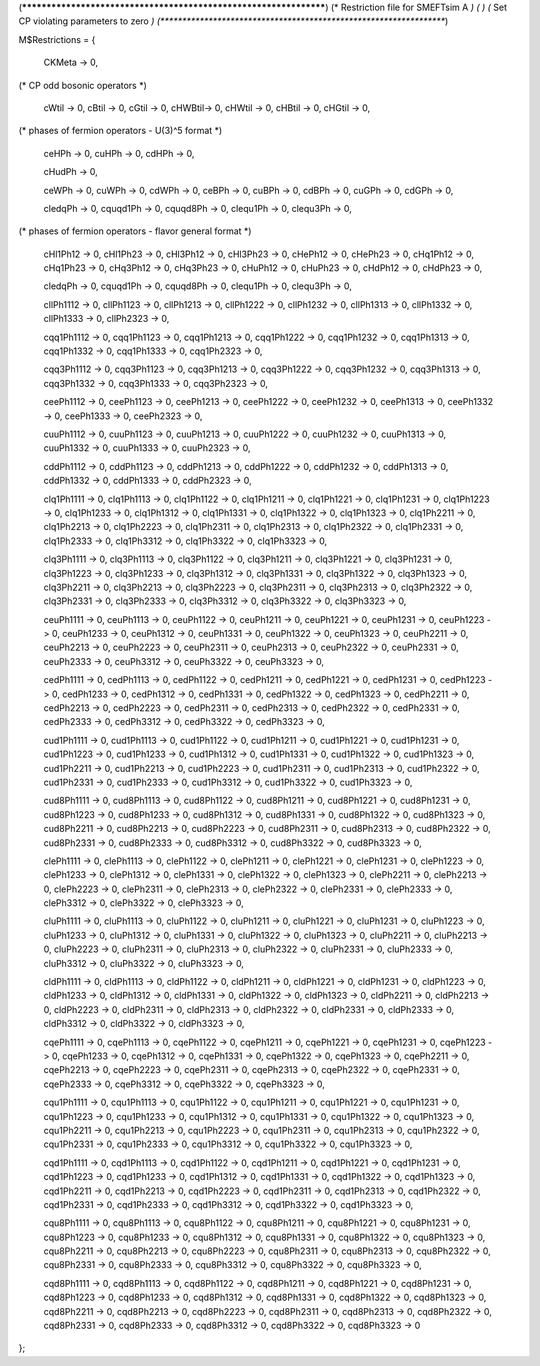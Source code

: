 (******************************************************************)
(*     Restriction file for SMEFTsim A                            *)
(*                                                                *)
(*     Set CP violating parameters to zero                        *)
(******************************************************************)

M$Restrictions = {

	  CKMeta -> 0,

(* CP odd bosonic operators *)

          cWtil -> 0,
	  cBtil -> 0,
          cGtil -> 0,
	  cHWBtil-> 0,
          cHWtil -> 0,
	  cHBtil -> 0,
          cHGtil -> 0,

(* phases of fermion operators - U(3)^5 format *)

	  ceHPh -> 0,
	  cuHPh -> 0,
	  cdHPh -> 0,	  

	  cHudPh -> 0,

	  ceWPh -> 0,
	  cuWPh -> 0,
	  cdWPh -> 0,
	  ceBPh -> 0,
	  cuBPh -> 0,
	  cdBPh -> 0,
	  cuGPh -> 0,
	  cdGPh -> 0,

	  cledqPh -> 0,
	  cquqd1Ph -> 0,
	  cquqd8Ph -> 0,
	  clequ1Ph -> 0,
	  clequ3Ph -> 0,


(* phases of fermion operators - flavor general format *)

          cHl1Ph12    -> 0, cHl1Ph23    -> 0, cHl3Ph12    -> 0, cHl3Ph23    -> 0, cHePh12     -> 0, cHePh23     -> 0,
          cHq1Ph12    -> 0, cHq1Ph23    -> 0, cHq3Ph12    -> 0, cHq3Ph23    -> 0, cHuPh12     -> 0, cHuPh23     -> 0,
          cHdPh12     -> 0, cHdPh23     -> 0,
                      
          cledqPh     -> 0, cquqd1Ph    -> 0, cquqd8Ph    -> 0, clequ1Ph    -> 0, clequ3Ph    -> 0,
                     
          cllPh1112   -> 0, cllPh1123   -> 0, cllPh1213   -> 0, cllPh1222   -> 0, cllPh1232   -> 0, cllPh1313   -> 0,
          cllPh1332   -> 0, cllPh1333   -> 0, cllPh2323   -> 0,
                      
          cqq1Ph1112  -> 0, cqq1Ph1123  -> 0, cqq1Ph1213  -> 0, cqq1Ph1222  -> 0, cqq1Ph1232  -> 0, cqq1Ph1313  -> 0,
          cqq1Ph1332  -> 0, cqq1Ph1333  -> 0, cqq1Ph2323  -> 0,
          
          cqq3Ph1112  -> 0, cqq3Ph1123  -> 0, cqq3Ph1213  -> 0, cqq3Ph1222  -> 0, cqq3Ph1232  -> 0, cqq3Ph1313  -> 0,
          cqq3Ph1332  -> 0, cqq3Ph1333  -> 0, cqq3Ph2323  -> 0,
                     
          ceePh1112   -> 0, ceePh1123   -> 0, ceePh1213   -> 0, ceePh1222   -> 0, ceePh1232   -> 0, ceePh1313   -> 0,
          ceePh1332   -> 0, ceePh1333   -> 0, ceePh2323   -> 0,
          	      
          cuuPh1112   -> 0, cuuPh1123   -> 0, cuuPh1213   -> 0, cuuPh1222   -> 0, cuuPh1232   -> 0, cuuPh1313   -> 0,
          cuuPh1332   -> 0, cuuPh1333   -> 0, cuuPh2323   -> 0,
          	      
          cddPh1112   -> 0, cddPh1123   -> 0, cddPh1213   -> 0, cddPh1222   -> 0, cddPh1232   -> 0, cddPh1313   -> 0,
          cddPh1332   -> 0, cddPh1333   -> 0, cddPh2323   -> 0,
                      
          clq1Ph1111  -> 0, clq1Ph1113  -> 0, clq1Ph1122  -> 0, clq1Ph1211  -> 0, clq1Ph1221  -> 0, clq1Ph1231  -> 0,
          clq1Ph1223  -> 0, clq1Ph1233  -> 0, clq1Ph1312  -> 0, clq1Ph1331  -> 0, clq1Ph1322  -> 0, clq1Ph1323  -> 0,
          clq1Ph2211  -> 0, clq1Ph2213  -> 0, clq1Ph2223  -> 0, clq1Ph2311  -> 0, clq1Ph2313  -> 0, clq1Ph2322  -> 0,
          clq1Ph2331  -> 0, clq1Ph2333  -> 0, clq1Ph3312  -> 0, clq1Ph3322  -> 0, clq1Ph3323  -> 0,
                     
          clq3Ph1111  -> 0, clq3Ph1113  -> 0, clq3Ph1122  -> 0, clq3Ph1211  -> 0, clq3Ph1221  -> 0, clq3Ph1231  -> 0,
          clq3Ph1223  -> 0, clq3Ph1233  -> 0, clq3Ph1312  -> 0, clq3Ph1331  -> 0, clq3Ph1322  -> 0, clq3Ph1323  -> 0,
          clq3Ph2211  -> 0, clq3Ph2213  -> 0, clq3Ph2223  -> 0, clq3Ph2311  -> 0, clq3Ph2313  -> 0, clq3Ph2322  -> 0,
          clq3Ph2331  -> 0, clq3Ph2333  -> 0, clq3Ph3312  -> 0, clq3Ph3322  -> 0, clq3Ph3323  -> 0,
                      
          ceuPh1111   -> 0, ceuPh1113   -> 0, ceuPh1122   -> 0, ceuPh1211   -> 0, ceuPh1221   -> 0, ceuPh1231   -> 0,
          ceuPh1223   -> 0, ceuPh1233   -> 0, ceuPh1312   -> 0, ceuPh1331   -> 0, ceuPh1322   -> 0, ceuPh1323   -> 0,
          ceuPh2211   -> 0, ceuPh2213   -> 0, ceuPh2223   -> 0, ceuPh2311   -> 0, ceuPh2313   -> 0, ceuPh2322   -> 0,
          ceuPh2331   -> 0, ceuPh2333   -> 0, ceuPh3312   -> 0, ceuPh3322   -> 0, ceuPh3323   -> 0,
                     
          cedPh1111   -> 0, cedPh1113   -> 0, cedPh1122   -> 0, cedPh1211   -> 0, cedPh1221   -> 0, cedPh1231   -> 0,
          cedPh1223   -> 0, cedPh1233   -> 0, cedPh1312   -> 0, cedPh1331   -> 0, cedPh1322   -> 0, cedPh1323   -> 0,
          cedPh2211   -> 0, cedPh2213   -> 0, cedPh2223   -> 0, cedPh2311   -> 0, cedPh2313   -> 0, cedPh2322   -> 0,
          cedPh2331   -> 0, cedPh2333   -> 0, cedPh3312   -> 0, cedPh3322   -> 0, cedPh3323   -> 0,
                     
          cud1Ph1111  -> 0, cud1Ph1113  -> 0, cud1Ph1122  -> 0, cud1Ph1211  -> 0, cud1Ph1221  -> 0, cud1Ph1231  -> 0,
          cud1Ph1223  -> 0, cud1Ph1233  -> 0, cud1Ph1312  -> 0, cud1Ph1331  -> 0, cud1Ph1322  -> 0, cud1Ph1323  -> 0,
          cud1Ph2211  -> 0, cud1Ph2213  -> 0, cud1Ph2223  -> 0, cud1Ph2311  -> 0, cud1Ph2313  -> 0, cud1Ph2322  -> 0,
          cud1Ph2331  -> 0, cud1Ph2333  -> 0, cud1Ph3312  -> 0, cud1Ph3322  -> 0, cud1Ph3323  -> 0,
                     
          cud8Ph1111  -> 0, cud8Ph1113  -> 0, cud8Ph1122  -> 0, cud8Ph1211  -> 0, cud8Ph1221  -> 0, cud8Ph1231  -> 0,
          cud8Ph1223  -> 0, cud8Ph1233  -> 0, cud8Ph1312  -> 0, cud8Ph1331  -> 0, cud8Ph1322  -> 0, cud8Ph1323  -> 0,
          cud8Ph2211  -> 0, cud8Ph2213  -> 0, cud8Ph2223  -> 0, cud8Ph2311  -> 0, cud8Ph2313  -> 0, cud8Ph2322  -> 0,
          cud8Ph2331  -> 0, cud8Ph2333  -> 0, cud8Ph3312  -> 0, cud8Ph3322  -> 0, cud8Ph3323  -> 0,
                     
          clePh1111   -> 0, clePh1113   -> 0, clePh1122   -> 0, clePh1211   -> 0, clePh1221   -> 0, clePh1231   -> 0,
          clePh1223   -> 0, clePh1233   -> 0, clePh1312   -> 0, clePh1331   -> 0, clePh1322   -> 0, clePh1323   -> 0,
          clePh2211   -> 0, clePh2213   -> 0, clePh2223   -> 0, clePh2311   -> 0, clePh2313   -> 0, clePh2322   -> 0,
          clePh2331   -> 0, clePh2333   -> 0, clePh3312   -> 0, clePh3322   -> 0, clePh3323   -> 0,
                     
          cluPh1111   -> 0, cluPh1113   -> 0, cluPh1122   -> 0, cluPh1211   -> 0, cluPh1221   -> 0, cluPh1231   -> 0,
          cluPh1223   -> 0, cluPh1233   -> 0, cluPh1312   -> 0, cluPh1331   -> 0, cluPh1322   -> 0, cluPh1323   -> 0,
          cluPh2211   -> 0, cluPh2213   -> 0, cluPh2223   -> 0, cluPh2311   -> 0, cluPh2313   -> 0, cluPh2322   -> 0,
          cluPh2331   -> 0, cluPh2333   -> 0, cluPh3312   -> 0, cluPh3322   -> 0, cluPh3323   -> 0,
                     
          cldPh1111   -> 0, cldPh1113   -> 0, cldPh1122   -> 0, cldPh1211   -> 0, cldPh1221   -> 0, cldPh1231   -> 0,
          cldPh1223   -> 0, cldPh1233   -> 0, cldPh1312   -> 0, cldPh1331   -> 0, cldPh1322   -> 0, cldPh1323   -> 0,
          cldPh2211   -> 0, cldPh2213   -> 0, cldPh2223   -> 0, cldPh2311   -> 0, cldPh2313   -> 0, cldPh2322   -> 0,
          cldPh2331   -> 0, cldPh2333   -> 0, cldPh3312   -> 0, cldPh3322   -> 0, cldPh3323   -> 0,
                     
          cqePh1111   -> 0, cqePh1113   -> 0, cqePh1122   -> 0, cqePh1211   -> 0, cqePh1221   -> 0, cqePh1231   -> 0,
          cqePh1223   -> 0, cqePh1233   -> 0, cqePh1312   -> 0, cqePh1331   -> 0, cqePh1322   -> 0, cqePh1323   -> 0,
          cqePh2211   -> 0, cqePh2213   -> 0, cqePh2223   -> 0, cqePh2311   -> 0, cqePh2313   -> 0, cqePh2322   -> 0,
          cqePh2331   -> 0, cqePh2333   -> 0, cqePh3312   -> 0, cqePh3322   -> 0, cqePh3323   -> 0,
                     
          cqu1Ph1111  -> 0, cqu1Ph1113  -> 0,  cqu1Ph1122  -> 0, cqu1Ph1211  -> 0, cqu1Ph1221  -> 0, cqu1Ph1231  -> 0,
          cqu1Ph1223  -> 0, cqu1Ph1233  -> 0,  cqu1Ph1312  -> 0, cqu1Ph1331  -> 0, cqu1Ph1322  -> 0, cqu1Ph1323  -> 0,
          cqu1Ph2211  -> 0, cqu1Ph2213  -> 0,  cqu1Ph2223  -> 0, cqu1Ph2311  -> 0, cqu1Ph2313  -> 0, cqu1Ph2322  -> 0,
          cqu1Ph2331  -> 0, cqu1Ph2333  -> 0,  cqu1Ph3312  -> 0, cqu1Ph3322  -> 0, cqu1Ph3323  -> 0,
                     
          cqd1Ph1111  -> 0, cqd1Ph1113  -> 0, cqd1Ph1122  -> 0, cqd1Ph1211  -> 0, cqd1Ph1221  -> 0, cqd1Ph1231  -> 0,
          cqd1Ph1223  -> 0, cqd1Ph1233  -> 0, cqd1Ph1312  -> 0, cqd1Ph1331  -> 0, cqd1Ph1322  -> 0, cqd1Ph1323  -> 0,
          cqd1Ph2211  -> 0, cqd1Ph2213  -> 0, cqd1Ph2223  -> 0, cqd1Ph2311  -> 0, cqd1Ph2313  -> 0, cqd1Ph2322  -> 0,
          cqd1Ph2331  -> 0, cqd1Ph2333  -> 0, cqd1Ph3312  -> 0, cqd1Ph3322  -> 0, cqd1Ph3323  -> 0,
                      
          cqu8Ph1111  -> 0, cqu8Ph1113  -> 0, cqu8Ph1122  -> 0, cqu8Ph1211  -> 0, cqu8Ph1221  -> 0, cqu8Ph1231  -> 0,
          cqu8Ph1223  -> 0, cqu8Ph1233  -> 0, cqu8Ph1312  -> 0, cqu8Ph1331  -> 0, cqu8Ph1322  -> 0, cqu8Ph1323  -> 0,
          cqu8Ph2211  -> 0, cqu8Ph2213  -> 0, cqu8Ph2223  -> 0, cqu8Ph2311  -> 0, cqu8Ph2313  -> 0, cqu8Ph2322  -> 0,
          cqu8Ph2331  -> 0, cqu8Ph2333  -> 0, cqu8Ph3312  -> 0, cqu8Ph3322  -> 0, cqu8Ph3323  -> 0,
                     
          cqd8Ph1111  -> 0, cqd8Ph1113  -> 0, cqd8Ph1122  -> 0, cqd8Ph1211  -> 0, cqd8Ph1221  -> 0, cqd8Ph1231  -> 0,
          cqd8Ph1223  -> 0, cqd8Ph1233  -> 0, cqd8Ph1312  -> 0, cqd8Ph1331  -> 0, cqd8Ph1322  -> 0, cqd8Ph1323  -> 0,
          cqd8Ph2211  -> 0, cqd8Ph2213  -> 0, cqd8Ph2223  -> 0, cqd8Ph2311  -> 0, cqd8Ph2313  -> 0, cqd8Ph2322  -> 0,
          cqd8Ph2331  -> 0, cqd8Ph2333  -> 0, cqd8Ph3312  -> 0, cqd8Ph3322  -> 0, cqd8Ph3323  -> 0
	  
};



